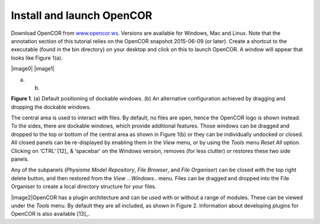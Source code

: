 ==========================
Install and launch OpenCOR
==========================

Download OpenCOR from `www.opencor.ws <http://www.opencor.ws>`__.
Versions are available for Windows, Mac and Linux. Note that the
annotation section of this tutorial relies on the OpenCOR snapshot
2015-06-09 (or later). Create a shortcut to the executable (found in the
bin directory) on your desktop and click on this to launch OpenCOR. A
window will appear that looks like Figure 1(a).

|image0| |image1|

(a) (b)

**Figure 1**. (a) Default positioning of dockable windows. (b) An
alternative configuration achieved by dragging and dropping the dockable
windows.

The central area is used to interact with files. By default, no files
are open, hence the OpenCOR logo is shown instead. To the sides, there
are dockable windows, which provide additional features. Those windows
can be dragged and dropped to the top or bottom of the central area as
shown in Figure 1(b) or they can be individually undocked or closed. All
closed panels can be re-displayed by enabling them in the *View* menu,
or by using the *Tools* menu *Reset All* option. Clicking on
‘CTRL’ [12]_ & ‘spacebar’ on the Windows version, removes (for less
clutter) or restores these two side panels.

Any of the subpanels (*Physiome Model Repository*, *File Browser*, and
*File Organiser*) can be closed with the top right delete button, and
then restored from the *View* .. *Windows*.. menu. Files can be dragged
and dropped into the File Organiser to create a local directory
structure for your files.

|image2|\ OpenCOR has a plugin architecture and can be used with or
without a range of modules. These can be viewed under the *Tools* menu.
By default they are all included, as shown in Figure 2. Information
about developing plugins for OpenCOR is also available [13]_.

